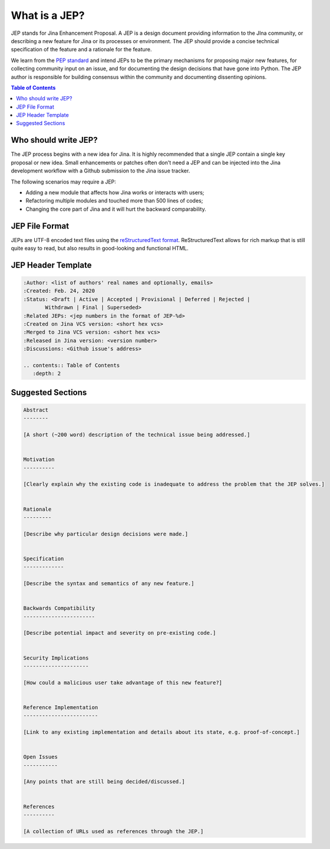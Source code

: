 What is a JEP?
==============

JEP stands for Jina Enhancement Proposal. A JEP is a design document providing information to the JIna community, or describing a new feature for Jina or its processes or environment. The JEP should provide a concise technical specification of the feature and a rationale for the feature.

We learn from the `PEP standard <https://www.python.org/dev/peps/pep-0001/#what-is-a-pep>`_ and intend JEPs to be the primary mechanisms for proposing major new features, for collecting community input on an issue, and for documenting the design decisions that have gone into Python. The JEP author is responsible for building consensus within the community and documenting dissenting opinions.

.. contents:: Table of Contents
   :depth: 2


Who should write JEP?
---------------------

The JEP process begins with a new idea for Jina. It is highly recommended that a single JEP contain a single key proposal or new idea. Small enhancements or patches often don't need a JEP and can be injected into the Jina development workflow with a Github submission to the Jina issue tracker.

The following scenarios may require a JEP:

- Adding a new module that affects how Jina works or interacts with users;
- Refactoring multiple modules and touched more than 500 lines of codes;
- Changing the core part of Jina and it will hurt the backward comparability.


JEP File Format
---------------
JEPs are UTF-8 encoded text files using the `reStructuredText format <https://www.python.org/dev/peps/pep-0001/#id19>`_. ReStructuredText allows for rich markup that is still quite easy to read, but also results in good-looking and functional HTML.


JEP Header Template
-------------------

.. highlight:: rst
.. code-block:: rst

    :Author: <list of authors' real names and optionally, emails>
    :Created: Feb. 24, 2020
    :Status: <Draft | Active | Accepted | Provisional | Deferred | Rejected |
           Withdrawn | Final | Superseded>
    :Related JEPs: <jep numbers in the format of JEP-%d>
    :Created on Jina VCS version: <short hex vcs>
    :Merged to Jina VCS version: <short hex vcs>
    :Released in Jina version: <version number>
    :Discussions: <Github issue's address>

    .. contents:: Table of Contents
       :depth: 2


Suggested Sections
------------------

.. highlight:: rst
.. code-block:: rst

    Abstract
    --------

    [A short (~200 word) description of the technical issue being addressed.]


    Motivation
    ----------

    [Clearly explain why the existing code is inadequate to address the problem that the JEP solves.]


    Rationale
    ---------

    [Describe why particular design decisions were made.]


    Specification
    -------------

    [Describe the syntax and semantics of any new feature.]


    Backwards Compatibility
    -----------------------

    [Describe potential impact and severity on pre-existing code.]


    Security Implications
    ---------------------

    [How could a malicious user take advantage of this new feature?]


    Reference Implementation
    ------------------------

    [Link to any existing implementation and details about its state, e.g. proof-of-concept.]


    Open Issues
    -----------

    [Any points that are still being decided/discussed.]


    References
    ----------

    [A collection of URLs used as references through the JEP.]

